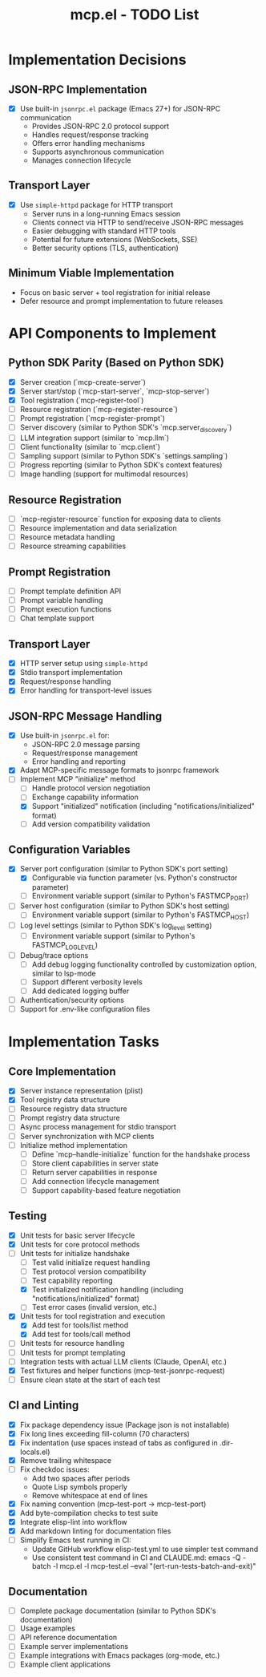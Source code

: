 #+TITLE: mcp.el - TODO List

* Implementation Decisions

** JSON-RPC Implementation
- [X] Use built-in =jsonrpc.el= package (Emacs 27+) for JSON-RPC communication
  - Provides JSON-RPC 2.0 protocol support
  - Handles request/response tracking
  - Offers error handling mechanisms
  - Supports asynchronous communication
  - Manages connection lifecycle

** Transport Layer
- [X] Use =simple-httpd= package for HTTP transport
  - Server runs in a long-running Emacs session
  - Clients connect via HTTP to send/receive JSON-RPC messages
  - Easier debugging with standard HTTP tools
  - Potential for future extensions (WebSockets, SSE)
  - Better security options (TLS, authentication)

** Minimum Viable Implementation
- Focus on basic server + tool registration for initial release
- Defer resource and prompt implementation to future releases

* API Components to Implement

** Python SDK Parity (Based on Python SDK)
- [X] Server creation (`mcp-create-server`)
- [X] Server start/stop (`mcp-start-server`, `mcp-stop-server`)
- [X] Tool registration (`mcp-register-tool`)
- [ ] Resource registration (`mcp-register-resource`)
- [ ] Prompt registration (`mcp-register-prompt`)
- [ ] Server discovery (similar to Python SDK's `mcp.server_discovery`)
- [ ] LLM integration support (similar to `mcp.llm`)
- [ ] Client functionality (similar to `mcp.client`)
- [ ] Sampling support (similar to Python SDK's `settings.sampling`)
- [ ] Progress reporting (similar to Python SDK's context features)
- [ ] Image handling (support for multimodal resources)

** Resource Registration
- [ ] `mcp-register-resource` function for exposing data to clients
- [ ] Resource implementation and data serialization
- [ ] Resource metadata handling
- [ ] Resource streaming capabilities

** Prompt Registration
- [ ] Prompt template definition API
- [ ] Prompt variable handling
- [ ] Prompt execution functions
- [ ] Chat template support

** Transport Layer
- [X] HTTP server setup using =simple-httpd=
- [X] Stdio transport implementation 
- [X] Request/response handling
- [X] Error handling for transport-level issues
** JSON-RPC Message Handling
- [X] Use built-in =jsonrpc.el= for:
  - JSON-RPC 2.0 message parsing
  - Request/response management
  - Error handling and reporting
- [X] Adapt MCP-specific message formats to jsonrpc framework
- [ ] Implement MCP "initialize" method
  - [ ] Handle protocol version negotiation
  - [ ] Exchange capability information
  - [X] Support "initialized" notification (including "notifications/initialized" format)
  - [ ] Add version compatibility validation

** Configuration Variables
- [X] Server port configuration (similar to Python SDK's port setting)
  - [X] Configurable via function parameter (vs. Python's constructor parameter)
  - [ ] Environment variable support (similar to Python's FASTMCP_PORT)
- [ ] Server host configuration (similar to Python SDK's host setting)
  - [ ] Environment variable support (similar to Python's FASTMCP_HOST)
- [ ] Log level settings (similar to Python SDK's log_level setting)
  - [ ] Environment variable support (similar to Python's FASTMCP_LOG_LEVEL)
- [ ] Debug/trace options
  - [ ] Add debug logging functionality controlled by customization option, similar to lsp-mode
  - [ ] Support different verbosity levels
  - [ ] Add dedicated logging buffer
- [ ] Authentication/security options
- [ ] Support for .env-like configuration files

* Implementation Tasks

** Core Implementation
- [X] Server instance representation (plist)
- [X] Tool registry data structure
- [ ] Resource registry data structure
- [ ] Prompt registry data structure
- [ ] Async process management for stdio transport
- [ ] Server synchronization with MCP clients
- [ ] Initialize method implementation
  - [ ] Define `mcp--handle-initialize` function for the handshake process
  - [ ] Store client capabilities in server state
  - [ ] Return server capabilities in response
  - [ ] Add connection lifecycle management
  - [ ] Support capability-based feature negotiation

** Testing
- [X] Unit tests for basic server lifecycle
- [X] Unit tests for core protocol methods
- [ ] Unit tests for initialize handshake
  - [ ] Test valid initialize request handling
  - [ ] Test protocol version compatibility
  - [ ] Test capability reporting
  - [X] Test initialized notification handling (including "notifications/initialized" format)
  - [ ] Test error cases (invalid version, etc.)
- [X] Unit tests for tool registration and execution
  - [X] Add test for tools/list method
  - [X] Add test for tools/call method
- [ ] Unit tests for resource handling
- [ ] Unit tests for prompt templating
- [ ] Integration tests with actual LLM clients (Claude, OpenAI, etc.)
- [X] Test fixtures and helper functions (mcp-test-jsonrpc-request)
- [ ] Ensure clean state at the start of each test

** CI and Linting
- [X] Fix package dependency issue (Package json is not installable)
- [X] Fix long lines exceeding fill-column (70 characters)
- [X] Fix indentation (use spaces instead of tabs as configured in .dir-locals.el)
- [X] Remove trailing whitespace
- [ ] Fix checkdoc issues:
  - Add two spaces after periods
  - Quote Lisp symbols properly
  - Remove whitespace at end of lines
- [X] Fix naming convention (mcp--test-port → mcp-test-port)
- [X] Add byte-compilation checks to test suite
- [X] Integrate elisp-lint into workflow
- [X] Add markdown linting for documentation files
- [ ] Simplify Emacs test running in CI:
  - Update GitHub workflow elisp-test.yml to use simpler test command
  - Use consistent test command in CI and CLAUDE.md: emacs -Q -batch -l mcp.el -l mcp-test.el --eval "(ert-run-tests-batch-and-exit)"

** Documentation
- [ ] Complete package documentation (similar to Python SDK's documentation)
- [ ] Usage examples
- [ ] API reference documentation
- [ ] Example server implementations
- [ ] Example integrations with Emacs packages (org-mode, etc.)
- [ ] Example client applications